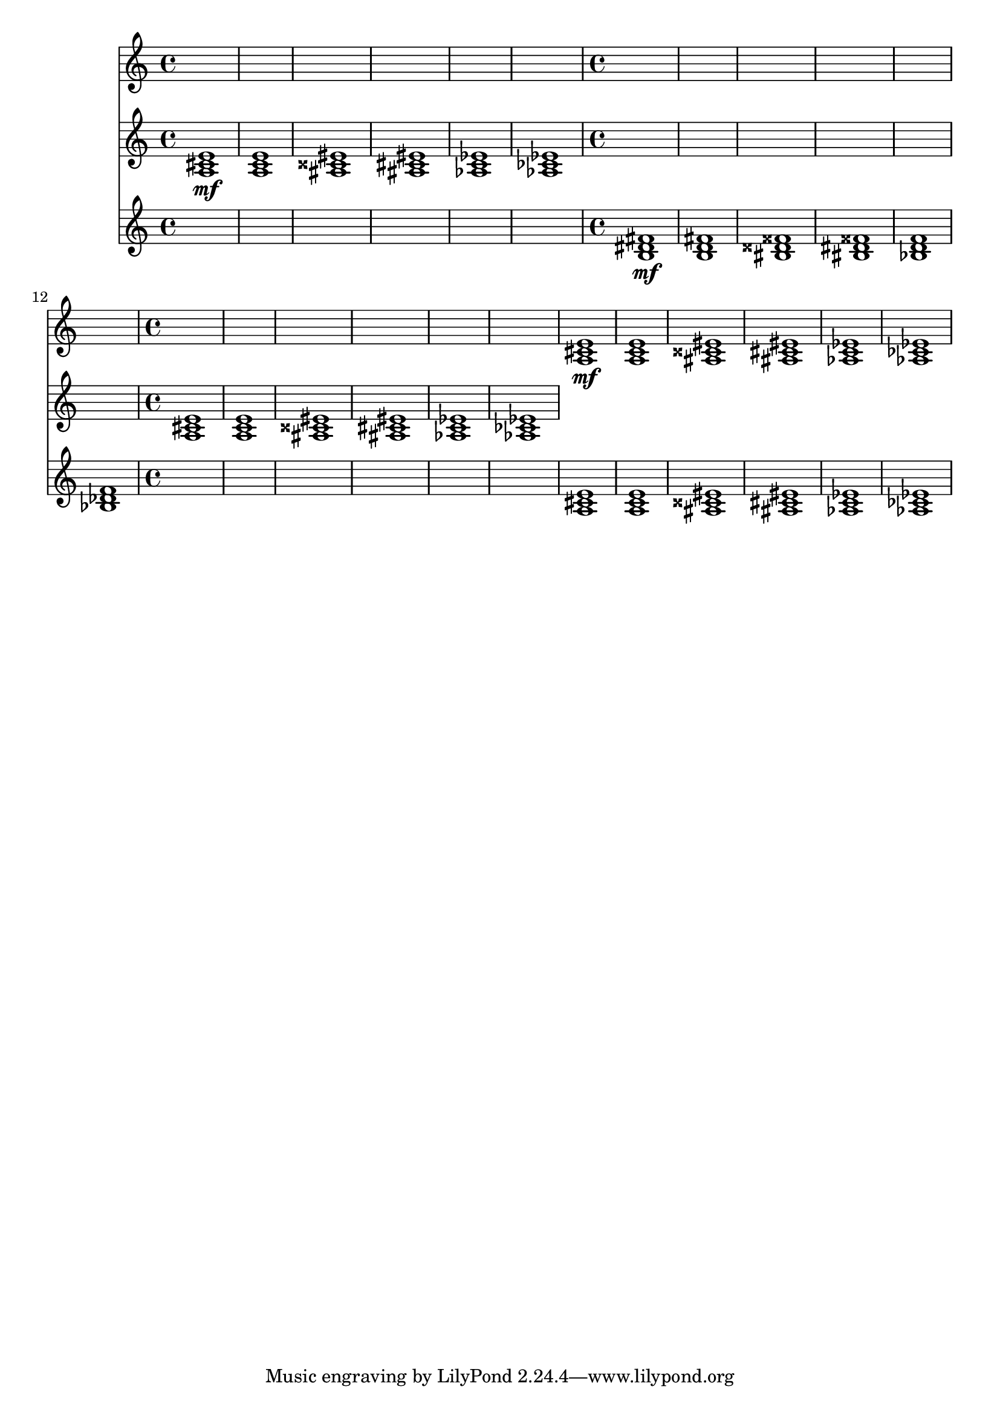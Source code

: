 \version "2.16.2"
\score {
 <<
\new Staff {
\clef treble
\time 4/4
\set Staff.midiInstrument = #"acoustic grand"
\set Staff.midiMinimumVolume = #0
\set Staff.midiMaximumVolume = #1.0

s1 s1 s1 s1 s1 s1 s1 s1 s1 s1 s1 s1 s1 s1 s1 s1 s1 s1 
<a cis' e'>1\mf <a c' e'>1 <ais cisis' eis'>1 <ais cis' eis'>1 <aes c' ees'>1 <aes ces' ees'>1 

}
\new Staff {
\clef treble
\time 4/4
\set Staff.midiInstrument = #"acoustic grand"
\set Staff.midiMinimumVolume = #0
\set Staff.midiMaximumVolume = #1.0

<a cis' e'>1\mf <a c' e'>1 <ais cisis' eis'>1 <ais cis' eis'>1 <aes c' ees'>1 <aes ces' ees'>1 


\clef treble
\time 4/4
\set Staff.midiInstrument = #"acoustic grand"
\set Staff.midiMinimumVolume = #0
\set Staff.midiMaximumVolume = #1.0

s1 s1 s1 s1 s1 s1 
<a cis' e'>1 <a c' e'>1 <ais cisis' eis'>1 <ais cis' eis'>1 <aes c' ees'>1 <aes ces' ees'>1 

}
\new Staff {
\clef treble
\time 4/4
\set Staff.midiInstrument = #"violin"
\set Staff.midiMinimumVolume = #0
\set Staff.midiMaximumVolume = #0.7

s1 s1 s1 s1 s1 s1 
<b dis' fis'>1\mf <b d' fis'>1 <bis disis' fisis'>1 <bis dis' fisis'>1 <bes d' f'>1 <bes des' f'>1 


\clef treble
\time 4/4
\set Staff.midiInstrument = #"violin"
\set Staff.midiMinimumVolume = #0
\set Staff.midiMaximumVolume = #0.7

s1 s1 s1 s1 s1 s1 
<a cis' e'>1 <a c' e'>1 <ais cisis' eis'>1 <ais cis' eis'>1 <aes c' ees'>1 <aes ces' ees'>1 

}
>> 
\layout{ }
\midi {
\context {
\Score 
tempoWholesPerMinute = #(ly:make-moment 72 2)
}
}
}